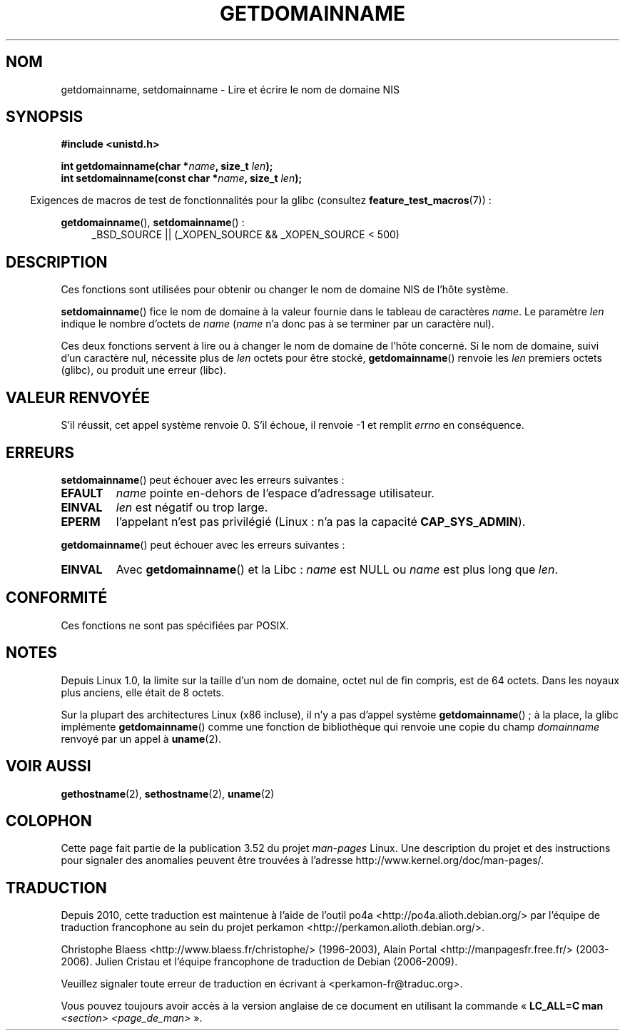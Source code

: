 .\" Copyright 1993 Rickard E. Faith (faith@cs.unc.edu)
.\"
.\" %%%LICENSE_START(VERBATIM)
.\" Permission is granted to make and distribute verbatim copies of this
.\" manual provided the copyright notice and this permission notice are
.\" preserved on all copies.
.\"
.\" Permission is granted to copy and distribute modified versions of this
.\" manual under the conditions for verbatim copying, provided that the
.\" entire resulting derived work is distributed under the terms of a
.\" permission notice identical to this one.
.\"
.\" Since the Linux kernel and libraries are constantly changing, this
.\" manual page may be incorrect or out-of-date.  The author(s) assume no
.\" responsibility for errors or omissions, or for damages resulting from
.\" the use of the information contained herein.  The author(s) may not
.\" have taken the same level of care in the production of this manual,
.\" which is licensed free of charge, as they might when working
.\" professionally.
.\"
.\" Formatted or processed versions of this manual, if unaccompanied by
.\" the source, must acknowledge the copyright and authors of this work.
.\" %%%LICENSE_END
.\"
.\" Modified 1997-08-25 by Nicolás Lichtmaier <nick@debian.org>
.\" Modified 2004-06-17 by Michael Kerrisk <mtk.manpages@gmail.com>
.\" Modified 2008-11-27 by mtk
.\"
.\"*******************************************************************
.\"
.\" This file was generated with po4a. Translate the source file.
.\"
.\"*******************************************************************
.TH GETDOMAINNAME 2 "25 octobre 2012" Linux "Manuel du programmeur Linux"
.SH NOM
getdomainname, setdomainname \- Lire et écrire le nom de domaine NIS
.SH SYNOPSIS
\fB#include <unistd.h>\fP
.sp
\fBint getdomainname(char *\fP\fIname\fP\fB, size_t \fP\fIlen\fP\fB);\fP
.br
\fBint setdomainname(const char *\fP\fIname\fP\fB, size_t \fP\fIlen\fP\fB);\fP
.sp
.in -4n
Exigences de macros de test de fonctionnalités pour la glibc (consultez
\fBfeature_test_macros\fP(7))\ :
.in
.sp
.ad l
\fBgetdomainname\fP(), \fBsetdomainname\fP()\ :
.RS 4
_BSD_SOURCE || (_XOPEN_SOURCE && _XOPEN_SOURCE\ <\ 500)
.RE
.ad
.SH DESCRIPTION
Ces fonctions sont utilisées pour obtenir ou changer le nom de domaine NIS
de l'hôte système.

\fBsetdomainname\fP() fice le nom de domaine à la valeur fournie dans le
tableau de caractères \fIname\fP. Le paramètre \fIlen\fP indique le nombre
d'octets de \fIname\fP (\fIname\fP n'a donc pas à se terminer par un caractère
nul).

Ces deux fonctions servent à lire ou à changer le nom de domaine de l'hôte
concerné. Si le nom de domaine, suivi d'un caractère nul, nécessite plus de
\fIlen\fP octets pour être stocké, \fBgetdomainname\fP() renvoie les \fIlen\fP
premiers octets (glibc), ou produit une erreur (libc).
.SH "VALEUR RENVOYÉE"
S'il réussit, cet appel système renvoie 0. S'il échoue, il renvoie \-1 et
remplit \fIerrno\fP en conséquence.
.SH ERREURS
\fBsetdomainname\fP() peut échouer avec les erreurs suivantes\ :
.TP 
\fBEFAULT\fP
\fIname\fP pointe en\(hydehors de l'espace d'adressage utilisateur.
.TP 
\fBEINVAL\fP
\fIlen\fP est négatif ou trop large.
.TP 
\fBEPERM\fP
l'appelant n'est pas privilégié (Linux\ : n'a pas la capacité
\fBCAP_SYS_ADMIN\fP).
.PP
\fBgetdomainname\fP() peut échouer avec les erreurs suivantes\ :
.TP 
\fBEINVAL\fP
Avec \fBgetdomainname\fP() et la Libc\ : \fIname\fP est NULL ou \fIname\fP est plus
long que \fIlen\fP.
.SH CONFORMITÉ
.\" But they appear on most systems...
Ces fonctions ne sont pas spécifiées par POSIX.
.SH NOTES
Depuis Linux 1.0, la limite sur la taille d'un nom de domaine, octet nul de
fin compris, est de 64 octets. Dans les noyaux plus anciens, elle était de 8
octets.

Sur la plupart des architectures Linux (x86 incluse), il n'y a pas d'appel
système \fBgetdomainname\fP()\ ; à la place, la glibc implémente
\fBgetdomainname\fP() comme une fonction de bibliothèque qui renvoie une copie
du champ \fIdomainname\fP renvoyé par un appel à \fBuname\fP(2).
.SH "VOIR AUSSI"
\fBgethostname\fP(2), \fBsethostname\fP(2), \fBuname\fP(2)
.SH COLOPHON
Cette page fait partie de la publication 3.52 du projet \fIman\-pages\fP
Linux. Une description du projet et des instructions pour signaler des
anomalies peuvent être trouvées à l'adresse
\%http://www.kernel.org/doc/man\-pages/.
.SH TRADUCTION
Depuis 2010, cette traduction est maintenue à l'aide de l'outil
po4a <http://po4a.alioth.debian.org/> par l'équipe de
traduction francophone au sein du projet perkamon
<http://perkamon.alioth.debian.org/>.
.PP
Christophe Blaess <http://www.blaess.fr/christophe/> (1996-2003),
Alain Portal <http://manpagesfr.free.fr/> (2003-2006).
Julien Cristau et l'équipe francophone de traduction de Debian\ (2006-2009).
.PP
Veuillez signaler toute erreur de traduction en écrivant à
<perkamon\-fr@traduc.org>.
.PP
Vous pouvez toujours avoir accès à la version anglaise de ce document en
utilisant la commande
«\ \fBLC_ALL=C\ man\fR \fI<section>\fR\ \fI<page_de_man>\fR\ ».
